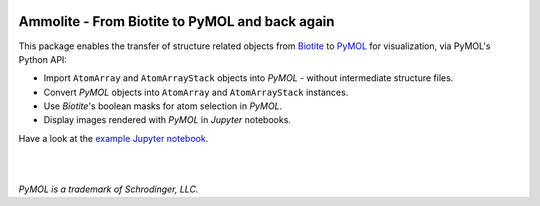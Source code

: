 .. image:: https://raw.githubusercontent.com/biotite-dev/ammolite/master/doc/static/assets/ammolite_logo_s.png
  :alt: Ammolite logo
  :align: center

Ammolite - From Biotite to PyMOL and back again
====================================================

This package enables the transfer of structure related objects
from `Biotite <https://www.biotite-python.org/>`_
to `PyMOL <https://pymol.org/>`_ for visualization,
via PyMOL's Python API:

- Import ``AtomArray`` and ``AtomArrayStack`` objects into *PyMOL* -
  without intermediate structure files.
- Convert *PyMOL* objects into ``AtomArray`` and ``AtomArrayStack`` instances.
- Use *Biotite*'s boolean masks for atom selection in *PyMOL*.
- Display images rendered with *PyMOL* in *Jupyter* notebooks.

Have a look at the `example Jupyter notebook <https://github.com/biotite-dev/ammolite/blob/master/doc/examples/cytochrome.ipynb>`_.

|

.. image:: https://raw.githubusercontent.com/biotite-dev/ammolite/master/doc/demo/demo.gif
    :alt: ammolite demo

|

*PyMOL is a trademark of Schrodinger, LLC.*
